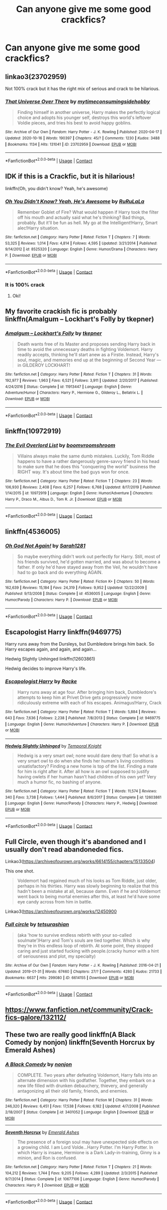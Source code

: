 #+TITLE: Can anyone give me some good crackfics?

* Can anyone give me some good crackfics?
:PROPERTIES:
:Author: 100beep
:Score: 16
:DateUnix: 1606598015.0
:DateShort: 2020-Nov-29
:FlairText: Request
:END:

** linkao3(23702959)

Not 100% crack but it has the right mix of serious and crack to be hilarious.
:PROPERTIES:
:Author: tribblite
:Score: 6
:DateUnix: 1606602634.0
:DateShort: 2020-Nov-29
:END:

*** [[https://archiveofourown.org/works/23702959][*/That Universe Over There/*]] by [[https://www.archiveofourown.org/users/mytimeconsumingsidehobby/pseuds/mytimeconsumingsidehobby][/mytimeconsumingsidehobby/]]

#+begin_quote
  Finding himself in another universe, Harry makes the perfectly logical choice and adopts his younger self, destroys this world's leftover Voldie pieces, and tries his best to avoid happy goblins.
#+end_quote

^{/Site/:} ^{Archive} ^{of} ^{Our} ^{Own} ^{*|*} ^{/Fandom/:} ^{Harry} ^{Potter} ^{-} ^{J.} ^{K.} ^{Rowling} ^{*|*} ^{/Published/:} ^{2020-04-17} ^{*|*} ^{/Updated/:} ^{2020-10-16} ^{*|*} ^{/Words/:} ^{190397} ^{*|*} ^{/Chapters/:} ^{45/?} ^{*|*} ^{/Comments/:} ^{1230} ^{*|*} ^{/Kudos/:} ^{3488} ^{*|*} ^{/Bookmarks/:} ^{1134} ^{*|*} ^{/Hits/:} ^{131041} ^{*|*} ^{/ID/:} ^{23702959} ^{*|*} ^{/Download/:} ^{[[https://archiveofourown.org/downloads/23702959/That%20Universe%20Over%20There.epub?updated_at=1603582019][EPUB]]} ^{or} ^{[[https://archiveofourown.org/downloads/23702959/That%20Universe%20Over%20There.mobi?updated_at=1603582019][MOBI]]}

--------------

*FanfictionBot*^{2.0.0-beta} | [[https://github.com/FanfictionBot/reddit-ffn-bot/wiki/Usage][Usage]] | [[https://www.reddit.com/message/compose?to=tusing][Contact]]
:PROPERTIES:
:Author: FanfictionBot
:Score: 5
:DateUnix: 1606602653.0
:DateShort: 2020-Nov-29
:END:


** IDK if this is a Crackfic, but it is hilarious!

linkffn(Oh, you didn't know? Yeah, he's awesome)
:PROPERTIES:
:Author: HarryLover-13
:Score: 5
:DateUnix: 1606604251.0
:DateShort: 2020-Nov-29
:END:

*** [[https://www.fanfiction.net/s/8525320/1/][*/Oh You Didn't Know? Yeah, He's Awesome/*]] by [[https://www.fanfiction.net/u/3838514/RuRuLaLa][/RuRuLaLa/]]

#+begin_quote
  Remember Goblet of Fire? What would happen if Harry took the filter off his mouth and actually said what he's thinking? Bad things, probably. But it'll be fun as hell. My go at the Intelligent!Harry, Smart alec!Harry situation.
#+end_quote

^{/Site/:} ^{fanfiction.net} ^{*|*} ^{/Category/:} ^{Harry} ^{Potter} ^{*|*} ^{/Rated/:} ^{Fiction} ^{T} ^{*|*} ^{/Chapters/:} ^{7} ^{*|*} ^{/Words/:} ^{53,325} ^{*|*} ^{/Reviews/:} ^{1,014} ^{*|*} ^{/Favs/:} ^{4,814} ^{*|*} ^{/Follows/:} ^{4,595} ^{*|*} ^{/Updated/:} ^{3/21/2014} ^{*|*} ^{/Published/:} ^{9/14/2012} ^{*|*} ^{/id/:} ^{8525320} ^{*|*} ^{/Language/:} ^{English} ^{*|*} ^{/Genre/:} ^{Humor/Drama} ^{*|*} ^{/Characters/:} ^{Harry} ^{P.} ^{*|*} ^{/Download/:} ^{[[http://www.ff2ebook.com/old/ffn-bot/index.php?id=8525320&source=ff&filetype=epub][EPUB]]} ^{or} ^{[[http://www.ff2ebook.com/old/ffn-bot/index.php?id=8525320&source=ff&filetype=mobi][MOBI]]}

--------------

*FanfictionBot*^{2.0.0-beta} | [[https://github.com/FanfictionBot/reddit-ffn-bot/wiki/Usage][Usage]] | [[https://www.reddit.com/message/compose?to=tusing][Contact]]
:PROPERTIES:
:Author: FanfictionBot
:Score: 2
:DateUnix: 1606604269.0
:DateShort: 2020-Nov-29
:END:


*** It is 100% crack
:PROPERTIES:
:Author: longbone12
:Score: 2
:DateUnix: 1606764070.0
:DateShort: 2020-Nov-30
:END:

**** Oki!
:PROPERTIES:
:Author: HarryLover-13
:Score: 1
:DateUnix: 1606772561.0
:DateShort: 2020-Dec-01
:END:


** My favorite crackish fic is probably linkffn(Amalgum -- Lockhart's Folly by tkepner)
:PROPERTIES:
:Author: _Goose_
:Score: 3
:DateUnix: 1606600473.0
:DateShort: 2020-Nov-29
:END:

*** [[https://www.fanfiction.net/s/11913447/1/][*/Amalgum -- Lockhart's Folly/*]] by [[https://www.fanfiction.net/u/5362799/tkepner][/tkepner/]]

#+begin_quote
  Death wants free of its Master and proposes sending Harry back in time to avoid the unnecessary deaths in fighting Voldemort. Harry readily accepts, thinking he'll start anew as a Firstie. Instead, Harry's soul, magic, and memories end up at the beginning of Second Year --- in GILDEROY LOCKHART!
#+end_quote

^{/Site/:} ^{fanfiction.net} ^{*|*} ^{/Category/:} ^{Harry} ^{Potter} ^{*|*} ^{/Rated/:} ^{Fiction} ^{T} ^{*|*} ^{/Chapters/:} ^{31} ^{*|*} ^{/Words/:} ^{192,977} ^{*|*} ^{/Reviews/:} ^{1,963} ^{*|*} ^{/Favs/:} ^{6,521} ^{*|*} ^{/Follows/:} ^{3,911} ^{*|*} ^{/Updated/:} ^{2/20/2017} ^{*|*} ^{/Published/:} ^{4/24/2016} ^{*|*} ^{/Status/:} ^{Complete} ^{*|*} ^{/id/:} ^{11913447} ^{*|*} ^{/Language/:} ^{English} ^{*|*} ^{/Genre/:} ^{Adventure/Humor} ^{*|*} ^{/Characters/:} ^{Harry} ^{P.,} ^{Hermione} ^{G.,} ^{Gilderoy} ^{L.,} ^{Bellatrix} ^{L.} ^{*|*} ^{/Download/:} ^{[[http://www.ff2ebook.com/old/ffn-bot/index.php?id=11913447&source=ff&filetype=epub][EPUB]]} ^{or} ^{[[http://www.ff2ebook.com/old/ffn-bot/index.php?id=11913447&source=ff&filetype=mobi][MOBI]]}

--------------

*FanfictionBot*^{2.0.0-beta} | [[https://github.com/FanfictionBot/reddit-ffn-bot/wiki/Usage][Usage]] | [[https://www.reddit.com/message/compose?to=tusing][Contact]]
:PROPERTIES:
:Author: FanfictionBot
:Score: 1
:DateUnix: 1606600499.0
:DateShort: 2020-Nov-29
:END:


** linkffn(10972919)
:PROPERTIES:
:Author: magic_king_
:Score: 2
:DateUnix: 1606639700.0
:DateShort: 2020-Nov-29
:END:

*** [[https://www.fanfiction.net/s/10972919/1/][*/The Evil Overlord List/*]] by [[https://www.fanfiction.net/u/5953312/boomvroomshroom][/boomvroomshroom/]]

#+begin_quote
  Villains always make the same dumb mistakes. Luckily, Tom Riddle happens to have a rather dangerously genre-savvy friend in his head to make sure that he does this "conquering the world" business the RIGHT way. It's about time the bad guys won for once.
#+end_quote

^{/Site/:} ^{fanfiction.net} ^{*|*} ^{/Category/:} ^{Harry} ^{Potter} ^{*|*} ^{/Rated/:} ^{Fiction} ^{T} ^{*|*} ^{/Chapters/:} ^{23} ^{*|*} ^{/Words/:} ^{106,930} ^{*|*} ^{/Reviews/:} ^{2,408} ^{*|*} ^{/Favs/:} ^{6,257} ^{*|*} ^{/Follows/:} ^{6,768} ^{*|*} ^{/Updated/:} ^{8/17/2019} ^{*|*} ^{/Published/:} ^{1/14/2015} ^{*|*} ^{/id/:} ^{10972919} ^{*|*} ^{/Language/:} ^{English} ^{*|*} ^{/Genre/:} ^{Humor/Adventure} ^{*|*} ^{/Characters/:} ^{Harry} ^{P.,} ^{Draco} ^{M.,} ^{Albus} ^{D.,} ^{Tom} ^{R.} ^{Jr.} ^{*|*} ^{/Download/:} ^{[[http://www.ff2ebook.com/old/ffn-bot/index.php?id=10972919&source=ff&filetype=epub][EPUB]]} ^{or} ^{[[http://www.ff2ebook.com/old/ffn-bot/index.php?id=10972919&source=ff&filetype=mobi][MOBI]]}

--------------

*FanfictionBot*^{2.0.0-beta} | [[https://github.com/FanfictionBot/reddit-ffn-bot/wiki/Usage][Usage]] | [[https://www.reddit.com/message/compose?to=tusing][Contact]]
:PROPERTIES:
:Author: FanfictionBot
:Score: 1
:DateUnix: 1606639718.0
:DateShort: 2020-Nov-29
:END:


** linkffn(4536005)
:PROPERTIES:
:Author: cyclicalbeats
:Score: 1
:DateUnix: 1606610025.0
:DateShort: 2020-Nov-29
:END:

*** [[https://www.fanfiction.net/s/4536005/1/][*/Oh God Not Again!/*]] by [[https://www.fanfiction.net/u/674180/Sarah1281][/Sarah1281/]]

#+begin_quote
  So maybe everything didn't work out perfectly for Harry. Still, most of his friends survived, he'd gotten married, and was about to become a father. If only he'd have stayed away from the Veil, he wouldn't have had to go back and do everything AGAIN.
#+end_quote

^{/Site/:} ^{fanfiction.net} ^{*|*} ^{/Category/:} ^{Harry} ^{Potter} ^{*|*} ^{/Rated/:} ^{Fiction} ^{K+} ^{*|*} ^{/Chapters/:} ^{50} ^{*|*} ^{/Words/:} ^{162,639} ^{*|*} ^{/Reviews/:} ^{15,184} ^{*|*} ^{/Favs/:} ^{24,319} ^{*|*} ^{/Follows/:} ^{9,952} ^{*|*} ^{/Updated/:} ^{12/22/2009} ^{*|*} ^{/Published/:} ^{9/13/2008} ^{*|*} ^{/Status/:} ^{Complete} ^{*|*} ^{/id/:} ^{4536005} ^{*|*} ^{/Language/:} ^{English} ^{*|*} ^{/Genre/:} ^{Humor/Parody} ^{*|*} ^{/Characters/:} ^{Harry} ^{P.} ^{*|*} ^{/Download/:} ^{[[http://www.ff2ebook.com/old/ffn-bot/index.php?id=4536005&source=ff&filetype=epub][EPUB]]} ^{or} ^{[[http://www.ff2ebook.com/old/ffn-bot/index.php?id=4536005&source=ff&filetype=mobi][MOBI]]}

--------------

*FanfictionBot*^{2.0.0-beta} | [[https://github.com/FanfictionBot/reddit-ffn-bot/wiki/Usage][Usage]] | [[https://www.reddit.com/message/compose?to=tusing][Contact]]
:PROPERTIES:
:Author: FanfictionBot
:Score: 3
:DateUnix: 1606610042.0
:DateShort: 2020-Nov-29
:END:


** Escapologist Harry linkffn(9469775)

Harry runs away from the Dursleys, but Dumbledore brings him back. So Harry escapes again, and again, and again...

Hedwig Slightly Unhinged linkffn(12603861)

Hedwig decides to improve Harry's life.
:PROPERTIES:
:Author: streakermaximus
:Score: 1
:DateUnix: 1606640181.0
:DateShort: 2020-Nov-29
:END:

*** [[https://www.fanfiction.net/s/9469775/1/][*/Escapologist Harry/*]] by [[https://www.fanfiction.net/u/1890123/Racke][/Racke/]]

#+begin_quote
  Harry runs away at age four. After bringing him back, Dumbledore's attempts to keep him at Privet Drive gets progressively more ridiculously extreme with each of his escapes. Animagus!Harry, Crack
#+end_quote

^{/Site/:} ^{fanfiction.net} ^{*|*} ^{/Category/:} ^{Harry} ^{Potter} ^{*|*} ^{/Rated/:} ^{Fiction} ^{T} ^{*|*} ^{/Words/:} ^{5,884} ^{*|*} ^{/Reviews/:} ^{643} ^{*|*} ^{/Favs/:} ^{7,636} ^{*|*} ^{/Follows/:} ^{2,238} ^{*|*} ^{/Published/:} ^{7/8/2013} ^{*|*} ^{/Status/:} ^{Complete} ^{*|*} ^{/id/:} ^{9469775} ^{*|*} ^{/Language/:} ^{English} ^{*|*} ^{/Genre/:} ^{Humor/Adventure} ^{*|*} ^{/Characters/:} ^{Harry} ^{P.} ^{*|*} ^{/Download/:} ^{[[http://www.ff2ebook.com/old/ffn-bot/index.php?id=9469775&source=ff&filetype=epub][EPUB]]} ^{or} ^{[[http://www.ff2ebook.com/old/ffn-bot/index.php?id=9469775&source=ff&filetype=mobi][MOBI]]}

--------------

[[https://www.fanfiction.net/s/12603861/1/][*/Hedwig Slightly Unhinged/*]] by [[https://www.fanfiction.net/u/1057022/Temporal-Knight][/Temporal Knight/]]

#+begin_quote
  Hedwig is a very smart owl; none would dare deny that! So what is a very smart owl to do when she finds her human's living conditions unsatisfactory? Finding a new home is top of the list. Finding a mate for him is right after it. After all how is an owl supposed to justify having owlets if her human hasn't had children of his own yet? Very much a humor fic, no bashing of anyone.
#+end_quote

^{/Site/:} ^{fanfiction.net} ^{*|*} ^{/Category/:} ^{Harry} ^{Potter} ^{*|*} ^{/Rated/:} ^{Fiction} ^{T} ^{*|*} ^{/Words/:} ^{11,574} ^{*|*} ^{/Reviews/:} ^{340} ^{*|*} ^{/Favs/:} ^{3,738} ^{*|*} ^{/Follows/:} ^{1,444} ^{*|*} ^{/Published/:} ^{8/6/2017} ^{*|*} ^{/Status/:} ^{Complete} ^{*|*} ^{/id/:} ^{12603861} ^{*|*} ^{/Language/:} ^{English} ^{*|*} ^{/Genre/:} ^{Humor/Parody} ^{*|*} ^{/Characters/:} ^{Harry} ^{P.,} ^{Hedwig} ^{*|*} ^{/Download/:} ^{[[http://www.ff2ebook.com/old/ffn-bot/index.php?id=12603861&source=ff&filetype=epub][EPUB]]} ^{or} ^{[[http://www.ff2ebook.com/old/ffn-bot/index.php?id=12603861&source=ff&filetype=mobi][MOBI]]}

--------------

*FanfictionBot*^{2.0.0-beta} | [[https://github.com/FanfictionBot/reddit-ffn-bot/wiki/Usage][Usage]] | [[https://www.reddit.com/message/compose?to=tusing][Contact]]
:PROPERTIES:
:Author: FanfictionBot
:Score: 1
:DateUnix: 1606640203.0
:DateShort: 2020-Nov-29
:END:


** Full Circle, even though it's abandoned and I usually don't read abandoneded fics.

Linkao3([[https://archiveofourown.org/works/6614155/chapters/15133504]])

This one shot.

#+begin_quote

  #+begin_quote
    Voldemort had regained much of his looks as Tom Riddle, just older, perhaps in his thirties. Harry was slowly beginning to realize that this hadn't been a mistake at all, because damn. Even if he and Voldemort went back to being mortal enemies after this, at least he'd have some eye candy across from him in battle.
  #+end_quote
#+end_quote

Linkao3([[https://archiveofourown.org/works/12450900]]
:PROPERTIES:
:Author: darlingnicky
:Score: 1
:DateUnix: 1606684628.0
:DateShort: 2020-Nov-30
:END:

*** [[https://archiveofourown.org/works/6614155][*/Full circle/*]] by [[https://www.archiveofourown.org/users/tetsurashian/pseuds/tetsurashian][/tetsurashian/]]

#+begin_quote
  (aka 'how to survive endless rebirth with your so-called soulmate')Harry and Tom's souls are tied together. Which is why they're in this endless loop of rebirth. At some point, they stopped caring and just started fucking with people.(cracky humor with a hint of seriousness and plot, my specialty)
#+end_quote

^{/Site/:} ^{Archive} ^{of} ^{Our} ^{Own} ^{*|*} ^{/Fandom/:} ^{Harry} ^{Potter} ^{-} ^{J.} ^{K.} ^{Rowling} ^{*|*} ^{/Published/:} ^{2016-04-21} ^{*|*} ^{/Updated/:} ^{2019-01-31} ^{*|*} ^{/Words/:} ^{67460} ^{*|*} ^{/Chapters/:} ^{27/?} ^{*|*} ^{/Comments/:} ^{4280} ^{*|*} ^{/Kudos/:} ^{21733} ^{*|*} ^{/Bookmarks/:} ^{6637} ^{*|*} ^{/Hits/:} ^{299080} ^{*|*} ^{/ID/:} ^{6614155} ^{*|*} ^{/Download/:} ^{[[https://archiveofourown.org/downloads/6614155/Full%20circle.epub?updated_at=1606106528][EPUB]]} ^{or} ^{[[https://archiveofourown.org/downloads/6614155/Full%20circle.mobi?updated_at=1606106528][MOBI]]}

--------------

*FanfictionBot*^{2.0.0-beta} | [[https://github.com/FanfictionBot/reddit-ffn-bot/wiki/Usage][Usage]] | [[https://www.reddit.com/message/compose?to=tusing][Contact]]
:PROPERTIES:
:Author: FanfictionBot
:Score: 1
:DateUnix: 1606684647.0
:DateShort: 2020-Nov-30
:END:


** [[https://www.fanfiction.net/community/Crack-fics-galore/132112/]]
:PROPERTIES:
:Author: zerkses
:Score: 1
:DateUnix: 1606730627.0
:DateShort: 2020-Nov-30
:END:


** These two are really good linkffn(A Black Comedy by nonjon) linkffn(Seventh Horcrux by Emerald Ashes)
:PROPERTIES:
:Author: hannssoni
:Score: 1
:DateUnix: 1607176930.0
:DateShort: 2020-Dec-05
:END:

*** [[https://www.fanfiction.net/s/3401052/1/][*/A Black Comedy/*]] by [[https://www.fanfiction.net/u/649528/nonjon][/nonjon/]]

#+begin_quote
  COMPLETE. Two years after defeating Voldemort, Harry falls into an alternate dimension with his godfather. Together, they embark on a new life filled with drunken debauchery, thievery, and generally antagonizing all their old family, friends, and enemies.
#+end_quote

^{/Site/:} ^{fanfiction.net} ^{*|*} ^{/Category/:} ^{Harry} ^{Potter} ^{*|*} ^{/Rated/:} ^{Fiction} ^{M} ^{*|*} ^{/Chapters/:} ^{31} ^{*|*} ^{/Words/:} ^{246,320} ^{*|*} ^{/Reviews/:} ^{6,451} ^{*|*} ^{/Favs/:} ^{17,538} ^{*|*} ^{/Follows/:} ^{6,182} ^{*|*} ^{/Updated/:} ^{4/7/2008} ^{*|*} ^{/Published/:} ^{2/18/2007} ^{*|*} ^{/Status/:} ^{Complete} ^{*|*} ^{/id/:} ^{3401052} ^{*|*} ^{/Language/:} ^{English} ^{*|*} ^{/Download/:} ^{[[http://www.ff2ebook.com/old/ffn-bot/index.php?id=3401052&source=ff&filetype=epub][EPUB]]} ^{or} ^{[[http://www.ff2ebook.com/old/ffn-bot/index.php?id=3401052&source=ff&filetype=mobi][MOBI]]}

--------------

[[https://www.fanfiction.net/s/10677106/1/][*/Seventh Horcrux/*]] by [[https://www.fanfiction.net/u/4112736/Emerald-Ashes][/Emerald Ashes/]]

#+begin_quote
  The presence of a foreign soul may have unexpected side effects on a growing child. I am Lord Volde...Harry Potter. I'm Harry Potter. In which Harry is insane, Hermione is a Dark Lady-in-training, Ginny is a minion, and Ron is confused.
#+end_quote

^{/Site/:} ^{fanfiction.net} ^{*|*} ^{/Category/:} ^{Harry} ^{Potter} ^{*|*} ^{/Rated/:} ^{Fiction} ^{T} ^{*|*} ^{/Chapters/:} ^{21} ^{*|*} ^{/Words/:} ^{104,212} ^{*|*} ^{/Reviews/:} ^{1,744} ^{*|*} ^{/Favs/:} ^{9,205} ^{*|*} ^{/Follows/:} ^{4,289} ^{*|*} ^{/Updated/:} ^{2/3/2015} ^{*|*} ^{/Published/:} ^{9/7/2014} ^{*|*} ^{/Status/:} ^{Complete} ^{*|*} ^{/id/:} ^{10677106} ^{*|*} ^{/Language/:} ^{English} ^{*|*} ^{/Genre/:} ^{Humor/Parody} ^{*|*} ^{/Characters/:} ^{Harry} ^{P.} ^{*|*} ^{/Download/:} ^{[[http://www.ff2ebook.com/old/ffn-bot/index.php?id=10677106&source=ff&filetype=epub][EPUB]]} ^{or} ^{[[http://www.ff2ebook.com/old/ffn-bot/index.php?id=10677106&source=ff&filetype=mobi][MOBI]]}

--------------

*FanfictionBot*^{2.0.0-beta} | [[https://github.com/FanfictionBot/reddit-ffn-bot/wiki/Usage][Usage]] | [[https://www.reddit.com/message/compose?to=tusing][Contact]]
:PROPERTIES:
:Author: FanfictionBot
:Score: 1
:DateUnix: 1607176953.0
:DateShort: 2020-Dec-05
:END:
